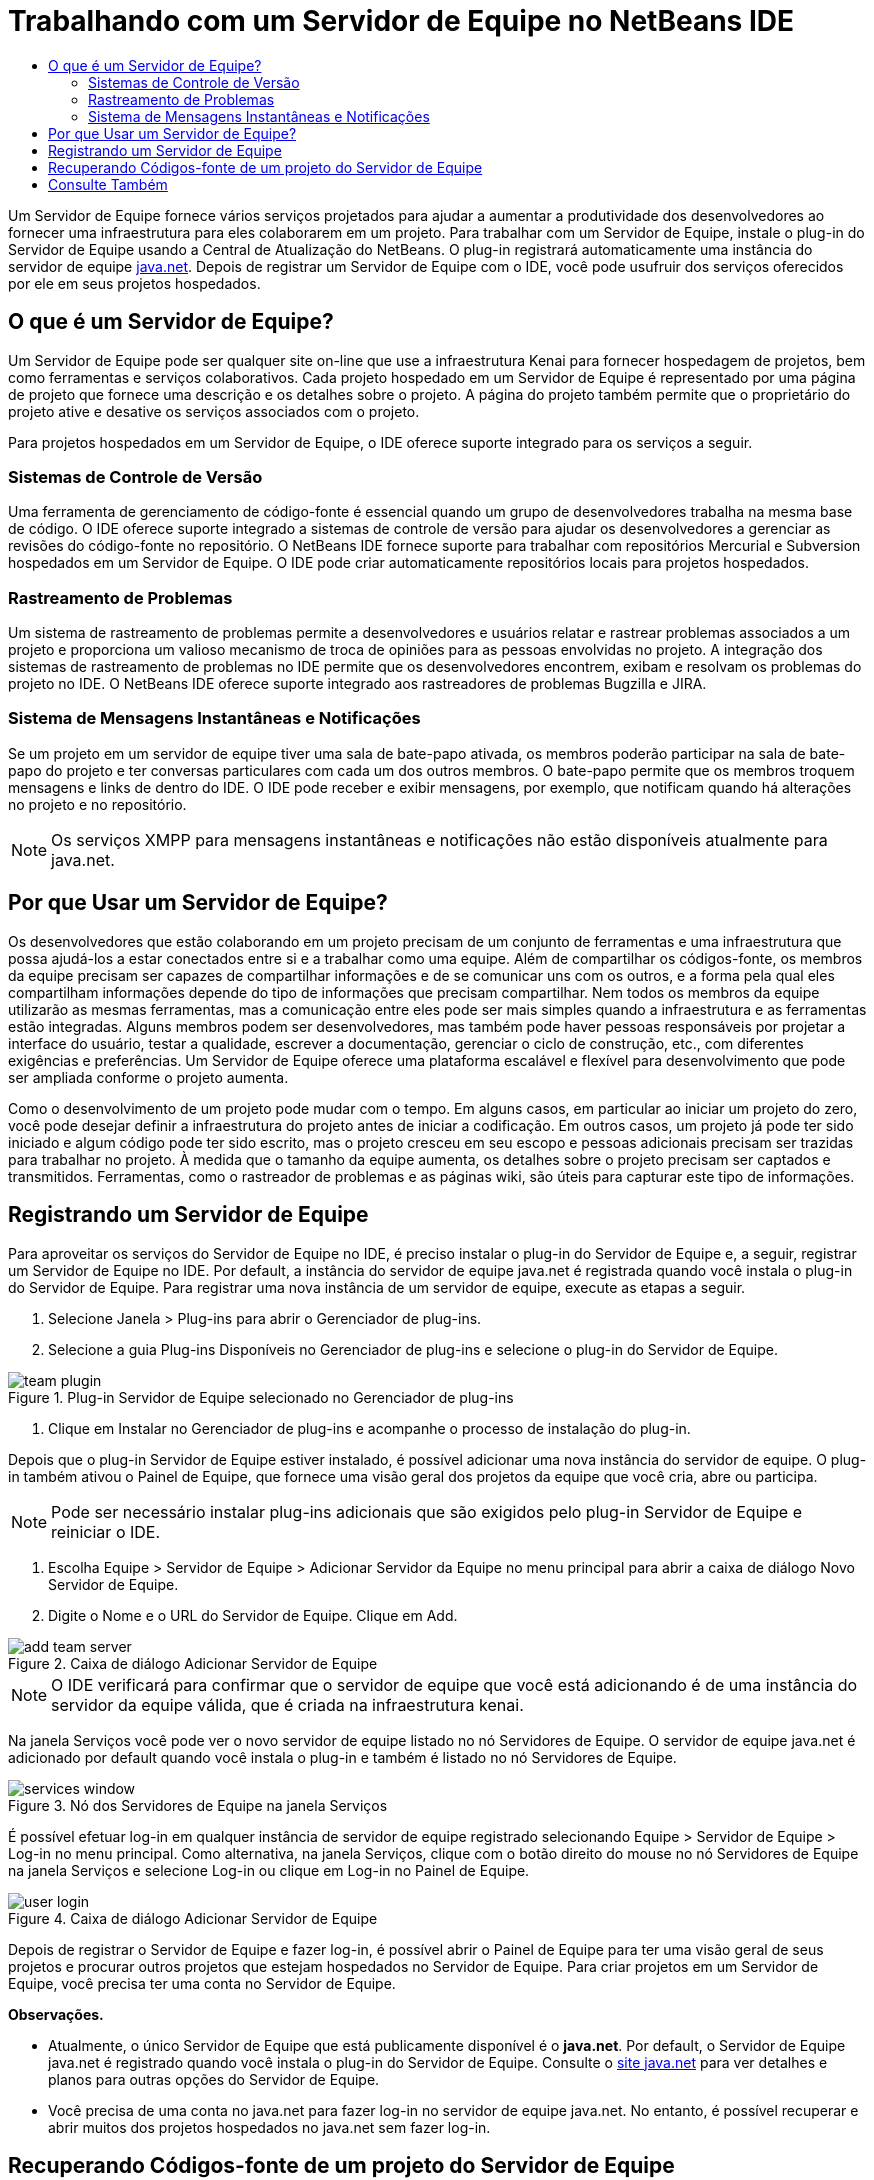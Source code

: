 // 
//     Licensed to the Apache Software Foundation (ASF) under one
//     or more contributor license agreements.  See the NOTICE file
//     distributed with this work for additional information
//     regarding copyright ownership.  The ASF licenses this file
//     to you under the Apache License, Version 2.0 (the
//     "License"); you may not use this file except in compliance
//     with the License.  You may obtain a copy of the License at
// 
//       http://www.apache.org/licenses/LICENSE-2.0
// 
//     Unless required by applicable law or agreed to in writing,
//     software distributed under the License is distributed on an
//     "AS IS" BASIS, WITHOUT WARRANTIES OR CONDITIONS OF ANY
//     KIND, either express or implied.  See the License for the
//     specific language governing permissions and limitations
//     under the License.
//

= Trabalhando com um Servidor de Equipe no NetBeans IDE
:jbake-type: tutorial
:jbake-tags: tutorials 
:markup-in-source: verbatim,quotes,macros
:jbake-status: published
:icons: font
:syntax: true
:source-highlighter: pygments
:toc: left
:toc-title:
:description: Trabalhando com um Servidor de Equipe no NetBeans IDE - Apache NetBeans
:keywords: Apache NetBeans, Tutorials, Trabalhando com um Servidor de Equipe no NetBeans IDE

Um Servidor de Equipe fornece vários serviços projetados para ajudar a aumentar a produtividade dos desenvolvedores ao fornecer uma infraestrutura para eles colaborarem em um projeto. Para trabalhar com um Servidor de Equipe, instale o plug-in do Servidor de Equipe usando a Central de Atualização do NetBeans. O plug-in registrará automaticamente uma instância do servidor de equipe link:https://java.net[+java.net+]. Depois de registrar um Servidor de Equipe com o IDE, você pode usufruir dos serviços oferecidos por ele em seus projetos hospedados.


== O que é um Servidor de Equipe?

Um Servidor de Equipe pode ser qualquer site on-line que use a infraestrutura Kenai para fornecer hospedagem de projetos, bem como ferramentas e serviços colaborativos. Cada projeto hospedado em um Servidor de Equipe é representado por uma página de projeto que fornece uma descrição e os detalhes sobre o projeto. A página do projeto também permite que o proprietário do projeto ative e desative os serviços associados com o projeto.

Para projetos hospedados em um Servidor de Equipe, o IDE oferece suporte integrado para os serviços a seguir.


=== Sistemas de Controle de Versão

Uma ferramenta de gerenciamento de código-fonte é essencial quando um grupo de desenvolvedores trabalha na mesma base de código. O IDE oferece suporte integrado a sistemas de controle de versão para ajudar os desenvolvedores a gerenciar as revisões do código-fonte no repositório. O NetBeans IDE fornece suporte para trabalhar com repositórios Mercurial e Subversion hospedados em um Servidor de Equipe. O IDE pode criar automaticamente repositórios locais para projetos hospedados.


=== Rastreamento de Problemas

Um sistema de rastreamento de problemas permite a desenvolvedores e usuários relatar e rastrear problemas associados a um projeto e proporciona um valioso mecanismo de troca de opiniões para as pessoas envolvidas no projeto. A integração dos sistemas de rastreamento de problemas no IDE permite que os desenvolvedores encontrem, exibam e resolvam os problemas do projeto no IDE. O NetBeans IDE oferece suporte integrado aos rastreadores de problemas Bugzilla e JIRA.


=== Sistema de Mensagens Instantâneas e Notificações

Se um projeto em um servidor de equipe tiver uma sala de bate-papo ativada, os membros poderão participar na sala de bate-papo do projeto e ter conversas particulares com cada um dos outros membros. O bate-papo permite que os membros troquem mensagens e links de dentro do IDE. O IDE pode receber e exibir mensagens, por exemplo, que notificam quando há alterações no projeto e no repositório.

NOTE:  Os serviços XMPP para mensagens instantâneas e notificações não estão disponíveis atualmente para java.net.


== Por que Usar um Servidor de Equipe?

Os desenvolvedores que estão colaborando em um projeto precisam de um conjunto de ferramentas e uma infraestrutura que possa ajudá-los a estar conectados entre si e a trabalhar como uma equipe. Além de compartilhar os códigos-fonte, os membros da equipe precisam ser capazes de compartilhar informações e de se comunicar uns com os outros, e a forma pela qual eles compartilham informações depende do tipo de informações que precisam compartilhar. Nem todos os membros da equipe utilizarão as mesmas ferramentas, mas a comunicação entre eles pode ser mais simples quando a infraestrutura e as ferramentas estão integradas. Alguns membros podem ser desenvolvedores, mas também pode haver pessoas responsáveis por projetar a interface do usuário, testar a qualidade, escrever a documentação, gerenciar o ciclo de construção, etc., com diferentes exigências e preferências. Um Servidor de Equipe oferece uma plataforma escalável e flexível para desenvolvimento que pode ser ampliada conforme o projeto aumenta.

Como o desenvolvimento de um projeto pode mudar com o tempo. Em alguns casos, em particular ao iniciar um projeto do zero, você pode desejar definir a infraestrutura do projeto antes de iniciar a codificação. Em outros casos, um projeto já pode ter sido iniciado e algum código pode ter sido escrito, mas o projeto cresceu em seu escopo e pessoas adicionais precisam ser trazidas para trabalhar no projeto. À medida que o tamanho da equipe aumenta, os detalhes sobre o projeto precisam ser captados e transmitidos. Ferramentas, como o rastreador de problemas e as páginas wiki, são úteis para capturar este tipo de informações.


== Registrando um Servidor de Equipe

Para aproveitar os serviços do Servidor de Equipe no IDE, é preciso instalar o plug-in do Servidor de Equipe e, a seguir, registrar um Servidor de Equipe no IDE. Por default, a instância do servidor de equipe java.net é registrada quando você instala o plug-in do Servidor de Equipe. Para registrar uma nova instância de um servidor de equipe, execute as etapas a seguir.

1. Selecione Janela > Plug-ins para abrir o Gerenciador de plug-ins.
2. Selecione a guia Plug-ins Disponíveis no Gerenciador de plug-ins e selecione o plug-in do Servidor de Equipe.

image::images/team-plugin.png[title="Plug-in Servidor de Equipe selecionado no Gerenciador de plug-ins"]


. Clique em Instalar no Gerenciador de plug-ins e acompanhe o processo de instalação do plug-in.

Depois que o plug-in Servidor de Equipe estiver instalado, é possível adicionar uma nova instância do servidor de equipe. O plug-in também ativou o Painel de Equipe, que fornece uma visão geral dos projetos da equipe que você cria, abre ou participa.

NOTE:  Pode ser necessário instalar plug-ins adicionais que são exigidos pelo plug-in Servidor de Equipe e reiniciar o IDE.


. Escolha Equipe > Servidor de Equipe > Adicionar Servidor da Equipe no menu principal para abrir a caixa de diálogo Novo Servidor de Equipe.
. Digite o Nome e o URL do Servidor de Equipe. Clique em Add.

image::images/add-team-server.png[title="Caixa de diálogo Adicionar Servidor de Equipe"]

NOTE:  O IDE verificará para confirmar que o servidor de equipe que você está adicionando é de uma instância do servidor da equipe válida, que é criada na infraestrutura kenai.

Na janela Serviços você pode ver o novo servidor de equipe listado no nó Servidores de Equipe. O servidor de equipe java.net é adicionado por default quando você instala o plug-in e também é listado no nó Servidores de Equipe.

image::images/services-window.png[title="Nó dos Servidores de Equipe na janela Serviços"]

É possível efetuar log-in em qualquer instância de servidor de equipe registrado selecionando Equipe > Servidor de Equipe > Log-in no menu principal. Como alternativa, na janela Serviços, clique com o botão direito do mouse no nó Servidores de Equipe na janela Serviços e selecione Log-in ou clique em Log-in no Painel de Equipe.

image::images/user-login.png[title="Caixa de diálogo Adicionar Servidor de Equipe"]

Depois de registrar o Servidor de Equipe e fazer log-in, é possível abrir o Painel de Equipe para ter uma visão geral de seus projetos e procurar outros projetos que estejam hospedados no Servidor de Equipe. Para criar projetos em um Servidor de Equipe, você precisa ter uma conta no Servidor de Equipe.

*Observações.*

* Atualmente, o único Servidor de Equipe que está publicamente disponível é o *java.net*. Por default, o Servidor de Equipe java.net é registrado quando você instala o plug-in do Servidor de Equipe. Consulte o link:http://java.net[+site java.net+] para ver detalhes e planos para outras opções do Servidor de Equipe.
* Você precisa de uma conta no java.net para fazer log-in no servidor de equipe java.net. No entanto, é possível recuperar e abrir muitos dos projetos hospedados no java.net sem fazer log-in.


== Recuperando Códigos-fonte de um projeto do Servidor de Equipe

Para muitos projetos que são hospedados no servidor de equipe java.net, não é preciso ser um membro do projeto nem fazer log-in para abrir o projeto e recuperar os códigos-fonte.

1. Escolha Equipe > Servidor de Equipe > Obter Códigos-fonte no menu principal para abrir o assistente Obter Códigos-fonte do Servidor de Equipe.

Alternativamente, é possível abrir um projeto do Servidor de Equipe no Painel de Equipe e, a seguir, clicar em *obter* no nó Códigos-fonte do projeto no Painel de Equipe.


. No assistente Obter Códigos-fonte do Servidor de Equipe, clique em Procurar para especificar o repositório do projeto.

image::images/get-sources.png[title="Obter Códigos-fonte da caixa de diálogo do Servidor de Equipe"]


. Na caixa de diálogo Procurar Projetos da Equipe, digite um termo de pesquisa e clique em Pesquisar.

image::images/browse-projects.png[title="Caixa de diálogo Procurar Projetos da Equipe"]

O IDE pesquisa a instância do Servidor de Equipe em busca de projetos que contenham os termos da pesquisa e exibe os resultados na caixa de diálogo.


. Selecione um projeto na lista. Clique em OK.
. Para selecionar uma pasta específica no repositório, clique em Procurar ao lado da lista drop-down Pasta a Obter e selecione uma pasta na caixa de diálogo Procurar nas Pastas do Repositório.

image::images/folder-to-get.png[title="Caixa de diálogo Procurar nas Pastas do Repositório"]

. Especifique um local em seu sistema local para o repositório local dos códigos-fonte. Clique em Obter do Servidor de Equipe.

Quando você clica em Obter do Servidor de Equipe, o IDE cria um repositório local e recuperará os códigos-fonte do projeto.

Depois que o check-out for concluído, será solicitado que você abra o projeto NetBeans cujo check-out foi feito. Clique em Abrir Projeto na caixa de diálogo para selecionar os projetos que deseja abrir no IDE. Selecione Cancelar se não quiser abrir nenhum dos projetos com check-out.

link:/about/contact_form.html?to=3&subject=Feedback:%20Working%20With%20a%20Team%20Server%20in%20NetBeans%20IDE[+Enviar Feedback neste Tutorial+]



== Consulte Também

Para obter informações adicionais sobre o uso do NetBeans IDE em um ambiente colaborativo, consulte os recursos a seguir:

* link:subversion.html[+Tour Guiado do Subversion+]
* link:../../trails/tools.html[+Trilha de Aprendizado da Integração com Ferramentas e Serviços Externos+]
* link:http://www.oracle.com/pls/topic/lookup?ctx=nb8000&id=NBDAG348[+Trabalhando em um Ambiente Colaborativo+] em _Desenvolvendo Aplicações com o NetBeans IDE_

